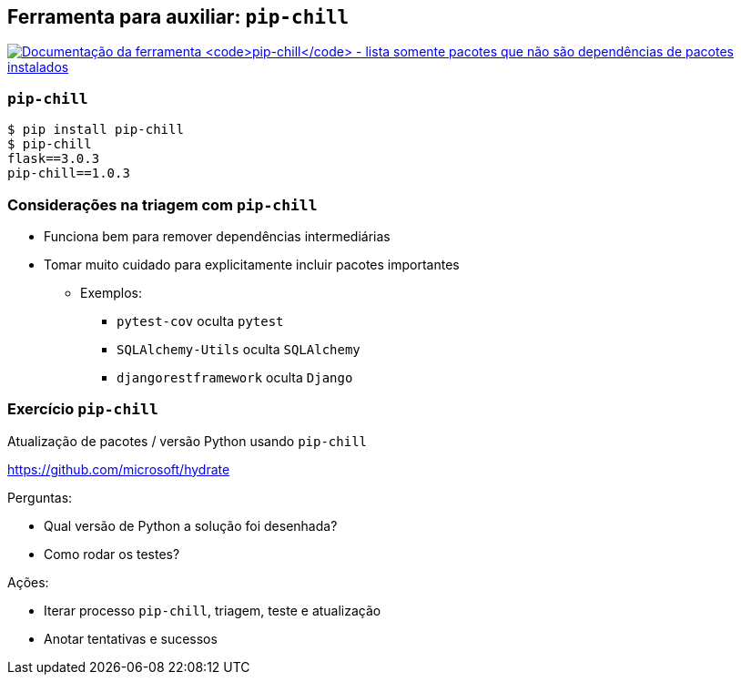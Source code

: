 == Ferramenta para auxiliar: `pip-chill`

image:pip-chill.png[Documentação da ferramenta `pip-chill` - lista somente pacotes que não são dependências de pacotes instalados,link=https://pip-chill.readthedocs.io/]

=== `pip-chill`

[source,shell]
----
$ pip install pip-chill
$ pip-chill
flask==3.0.3
pip-chill==1.0.3
----

=== Considerações na triagem com `pip-chill`

* Funciona bem para remover dependências intermediárias
* Tomar muito cuidado para explicitamente incluir pacotes importantes
** Exemplos:
*** `pytest-cov` oculta `pytest`
*** `SQLAlchemy-Utils` oculta `SQLAlchemy`
*** `djangorestframework` oculta `Django`

=== Exercício `pip-chill`

Atualização de pacotes / versão Python usando `pip-chill`

https://github.com/microsoft/hydrate

Perguntas:

* Qual versão de Python a solução foi desenhada?
* Como rodar os testes?

Ações:

* Iterar processo `pip-chill`, triagem, teste e atualização
* Anotar tentativas e sucessos
